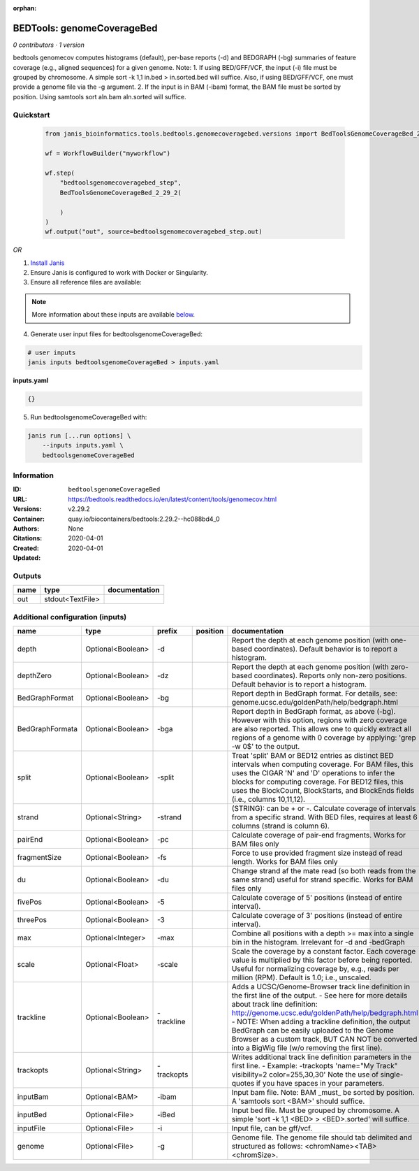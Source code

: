 :orphan:

BEDTools: genomeCoverageBed
=======================================================

*0 contributors · 1 version*

bedtools genomecov computes histograms (default), per-base reports (-d) and BEDGRAPH (-bg) summaries of feature coverage (e.g., aligned sequences) for a given genome. Note: 1. If using BED/GFF/VCF, the input (-i) file must be grouped by chromosome. A simple sort -k 1,1 in.bed > in.sorted.bed will suffice. Also, if using BED/GFF/VCF, one must provide a genome file via the -g argument. 2. If the input is in BAM (-ibam) format, the BAM file must be sorted by position. Using samtools sort aln.bam aln.sorted will suffice.


Quickstart
-----------

    .. code-block:: python

       from janis_bioinformatics.tools.bedtools.genomecoveragebed.versions import BedToolsGenomeCoverageBed_2_29_2

       wf = WorkflowBuilder("myworkflow")

       wf.step(
           "bedtoolsgenomecoveragebed_step",
           BedToolsGenomeCoverageBed_2_29_2(

           )
       )
       wf.output("out", source=bedtoolsgenomecoveragebed_step.out)
    

*OR*

1. `Install Janis </tutorials/tutorial0.html>`_

2. Ensure Janis is configured to work with Docker or Singularity.

3. Ensure all reference files are available:

.. note:: 

   More information about these inputs are available `below <#additional-configuration-inputs>`_.



4. Generate user input files for bedtoolsgenomeCoverageBed:

.. code-block:: bash

   # user inputs
   janis inputs bedtoolsgenomeCoverageBed > inputs.yaml



**inputs.yaml**

.. code-block:: yaml

       {}




5. Run bedtoolsgenomeCoverageBed with:

.. code-block:: bash

   janis run [...run options] \
       --inputs inputs.yaml \
       bedtoolsgenomeCoverageBed





Information
------------


:ID: ``bedtoolsgenomeCoverageBed``
:URL: `https://bedtools.readthedocs.io/en/latest/content/tools/genomecov.html <https://bedtools.readthedocs.io/en/latest/content/tools/genomecov.html>`_
:Versions: v2.29.2
:Container: quay.io/biocontainers/bedtools:2.29.2--hc088bd4_0
:Authors: 
:Citations: None
:Created: 2020-04-01
:Updated: 2020-04-01



Outputs
-----------

======  ================  ===============
name    type              documentation
======  ================  ===============
out     stdout<TextFile>
======  ================  ===============



Additional configuration (inputs)
---------------------------------

===============  =================  ==========  ==========  ==========================================================================================================================================================================================================================================================================================================================================================================================================
name             type               prefix      position    documentation
===============  =================  ==========  ==========  ==========================================================================================================================================================================================================================================================================================================================================================================================================
depth            Optional<Boolean>  -d                      Report the depth at each genome position (with one-based coordinates). Default behavior is to report a histogram.
depthZero        Optional<Boolean>  -dz                     Report the depth at each genome position (with zero-based coordinates). Reports only non-zero positions. Default behavior is to report a histogram.
BedGraphFormat   Optional<Boolean>  -bg                     Report depth in BedGraph format. For details, see: genome.ucsc.edu/goldenPath/help/bedgraph.html
BedGraphFormata  Optional<Boolean>  -bga                    Report depth in BedGraph format, as above (-bg). However with this option, regions with zero coverage are also reported. This allows one to quickly extract all regions of a genome with 0  coverage by applying: 'grep -w 0$' to the output.
split            Optional<Boolean>  -split                  Treat 'split' BAM or BED12 entries as distinct BED intervals when computing coverage. For BAM files, this uses the CIGAR 'N' and 'D' operations to infer the blocks for computing coverage. For BED12 files, this uses the BlockCount, BlockStarts, and BlockEnds fields (i.e., columns 10,11,12).
strand           Optional<String>   -strand                 (STRING): can be + or -. Calculate coverage of intervals from a specific strand. With BED files, requires at least 6 columns (strand is column 6).
pairEnd          Optional<Boolean>  -pc                     Calculate coverage of pair-end fragments. Works for BAM files only
fragmentSize     Optional<Boolean>  -fs                     Force to use provided fragment size instead of read length. Works for BAM files only
du               Optional<Boolean>  -du                     Change strand af the mate read (so both reads from the same strand) useful for strand specific. Works for BAM files only
fivePos          Optional<Boolean>  -5                      Calculate coverage of 5' positions (instead of entire interval).
threePos         Optional<Boolean>  -3                      Calculate coverage of 3' positions (instead of entire interval).
max              Optional<Integer>  -max                    Combine all positions with a depth >= max into a single bin in the histogram. Irrelevant for -d and -bedGraph
scale            Optional<Float>    -scale                  Scale the coverage by a constant factor. Each coverage value is multiplied by this factor before being reported. Useful for normalizing coverage by, e.g., reads per million (RPM). Default is 1.0; i.e., unscaled.
trackline        Optional<Boolean>  -trackline              Adds a UCSC/Genome-Browser track line definition in the first line of the output. - See here for more details about track line definition: http://genome.ucsc.edu/goldenPath/help/bedgraph.html - NOTE: When adding a trackline definition, the output BedGraph can be easily uploaded to the Genome Browser as a custom track, BUT CAN NOT be converted into a BigWig file (w/o removing the first line).
trackopts        Optional<String>   -trackopts              Writes additional track line definition parameters in the first line. - Example: -trackopts 'name="My Track" visibility=2 color=255,30,30' Note the use of single-quotes if you have spaces in your parameters.
inputBam         Optional<BAM>      -ibam                   Input bam file. Note: BAM _must_ be sorted by position. A 'samtools sort <BAM>' should suffice.
inputBed         Optional<File>     -iBed                   Input bed file. Must be grouped by chromosome. A simple 'sort -k 1,1 <BED> > <BED>.sorted' will suffice.
inputFile        Optional<File>     -i                      Input file, can be gff/vcf.
genome           Optional<File>     -g                      Genome file. The genome file should tab delimited and structured as follows: <chromName><TAB><chromSize>.
===============  =================  ==========  ==========  ==========================================================================================================================================================================================================================================================================================================================================================================================================
